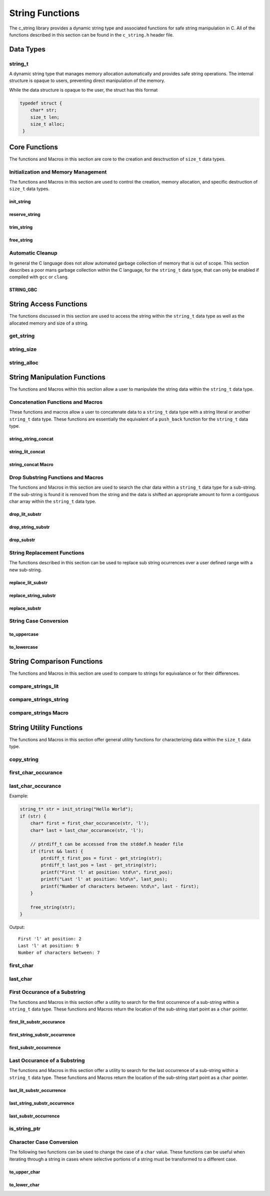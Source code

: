 String Functions
================

The c_string library provides a dynamic string type and associated functions 
for safe string manipulation in C.  All of the functions described in this 
section can be found in the ``c_string.h`` header file.

Data Types
----------

string_t
~~~~~~~~
A dynamic string type that manages memory allocation automatically and provides safe string operations.
The internal structure is opaque to users, preventing direct manipulation of the memory.

While the data structure is opaque to the user, the struct has this 
format

.. code-block:: c

   typedef struct {
       char* str;
       size_t len;
       size_t alloc;
    }


Core Functions
--------------
The functions and Macros in this section are core to the creation and 
desctruction of ``size_t`` data types.

Initialization and Memory Management
~~~~~~~~~~~~~~~~~~~~~~~~~~~~~~~~~~~~
The functions and Macros in this section are used to control the creation,
memory allocation, and specific destruction of ``size_t`` data types.

init_string
^^^^^^^^^^^
.. c:function:: string_t* init_string(const char* str)

   Creates and initializes a new ``string_t`` object from a C-style string. If
   compiled with ``gcc`` of ``clang`` compilers, consider using :ref:`GBC_STRING
   macro <string_cleanup_macro>`.  If the developer wishes to Pre-allocate 
   a larger amount of memory than would be normally allocated with this function, 
   they can also call the :ref:`reserve_string <reserve-string-func>` function 
   after initialization.

   :param str: A null-terminated C string
   :returns: Pointer to new ``string_t`` object, or NULL on failure
   :raises: Sets errno to ENOMEM if memory allocation fails or EINVAL if str is NULL

   Example:

   .. code-block:: c

      string_t* str = init_string("Hello, World!");
      /*
       * if compiling with gcc or clang consider using 
       * string_t* str STRING_GBC init_string("Hello, World!");
       */
      if (str == NULL) {
          fprintf(stderr, "Failed to initialize string\n");
          return 1;
      }
      printf("String content: %s\n", get_string(str));
      // If STRING_GBC macro is used, their is no need to call free_string()
      free_string(str);

   Output::

      String content: Hello, World!

.. _reserve-string-func:

reserve_string
^^^^^^^^^^^^^^
.. c:function:: bool reserve_string(string_t* str, size_t len)

  Pre-allocates memory for a ``string_t`` object to optimize for future concatenations.
  Will not reduce allocation size below current size.

  :param str: ``string_t`` object to reserve memory for
  :param len: Desired buffer length in bytes
  :returns: true if successful, false if len is less than current allocation or on error
  :raises: Sets errno to EINVAL if str is NULL or len is too small, ENOMEM if allocation fails

  Example:

  .. code-block:: c

     string_t* str STRING_GBC = init_string("Hello");
     if (str) {
         printf("Initial allocation: %zu\n", string_alloc(str));
         
         // Reserve more space
         if (reserve_string(str, 20)) {
             printf("After reserve(20): %zu\n", string_alloc(str));
             
             // Try to reserve less space (should fail)
             if (!reserve_string(str, 10)) {
                 printf("Failed to reduce allocation as expected\n");
             }
             
             // Content remains unchanged
             printf("String content: %s\n", get_string(str));
         }
     }

  Output::

     Initial allocation: 6
     After reserve(20): 20
     Failed to reduce allocation as expected
     String content: Hello

trim_string
^^^^^^^^^^^
.. c:function:: bool trim_string(string_t* str)

  Reduces the allocated memory of a ``string_t`` object to the minimum required size
  (string length plus null terminator). This is useful for optimizing memory usage
  after string operations that might have left excess allocated space.

  :param str: ``string_t`` object to trim
  :returns: true if successful or already at minimum size, false on error
  :raises: Sets errno to EINVAL if str is NULL or corrupted, ENOMEM if reallocation fails

  Example:

  .. code-block:: c

     string_t* str STRING_GBC = init_string("Hello");
     if (str) {
         // First reserve extra space
         reserve_string(str, 20);
         printf("Before trim - Content: %s, Size: %zu, Allocated: %zu\n",
                get_string(str), string_size(str), string_alloc(str));
         
         // Now trim the excess space
         if (trim_string(str)) {
             printf("After trim  - Content: %s, Size: %zu, Allocated: %zu\n",
                    get_string(str), string_size(str), string_alloc(str));
         }
     }

  Output::

     Before trim - Content: Hello, Size: 5, Allocated: 20
     After trim  - Content: Hello, Size: 5, Allocated: 6

free_string
^^^^^^^^^^^
.. c:function:: void free_string(string_t* str)

   Deallocates all memory associated with a string_t object.

   :param str: Pointer to string_t object to free
   :raises: Sets errno to EINVAL if str is NULL

   Example:

   .. code-block:: c

      string_t* str = init_string("Hello");
      // Use the string...
      free_string(str);
      str = NULL;  // Good practice to avoid dangling pointers

Automatic Cleanup
~~~~~~~~~~~~~~~~~
In general the C language does not allow automated garbage collection of 
memory that is out of scope.  This section describes a poor mans 
garbage collection within the C language, for the ``string_t`` data type,
that can only be enabled if compiled with ``gcc`` or ``clang``.

.. _string_cleanup_macro:

STRING_GBC
^^^^^^^^^^
.. c:macro:: STRING_GBC

   Enables automatic cleanup of ``string_t`` objects when they go out of scope.
   Available only with ``GCC`` and ``Clang`` compilers.  If this option is available 
   for your compiler, this is the preferred method for memory management.

   Example:

   .. code-block:: c

      void example_function(void) {
          STRING_GBC string_t* str = init_string("Hello");
          if (!str) {
              return;
          }
          printf("String: %s\n", get_string(str));
          // No need to call free_string - cleanup happens automatically
      }

   Output::

      String: Hello

String Access Functions
-----------------------
The functions discussed in this section are used to access the string within 
the ``string_t`` data type as well as the allocated memory and size of a string.

get_string
~~~~~~~~~~
.. c:function:: const char* get_string(const string_t* str)

  Retrieves the C string stored in a ``string_t`` object.

  :param str: Pointer to the string_t object
  :returns: Pointer to the null-terminated string, or NULL on failure
  :raises: Sets errno to EINVAL if str is NULL

  Example:

  .. code-block:: c

     string_t* str STRING_GBC = init_string("Hello, World!");
     // If not compiled with gcc or clang, string_t* str = init_string("Hello, World!");
     if (str) {
         const char* content = get_string(str);
         if (content) {
             printf("String content: %s\n", content);
         }
         // If not compiled with gcc or clang, free_string(str);
     }

  Output::

     String content: Hello, World!

string_size
~~~~~~~~~~~
.. c:function:: const size_t string_size(const string_t* str)

  Returns the length of the string (number of characters excluding null terminator).
  This is the equivalant of the ``strlen`` function from the ``string.h`` header 
  file; however, this function is safely bounded by the length of the string 
  and is not prone to buffer overflow attacks.

  :param str: Pointer to the ``string_t`` object
  :returns: Length of string, or LONG_MAX on failure
  :raises: Sets errno to EINVAL if str is NULL

  Example:

  .. code-block:: c

     string_t* str STRING_GBC = init_string("Hello");
     // If not compiled with gcc or clang, string_t* str = init_string("Hello");
     if (str) {
         size_t len = string_size(str);
         if (len != LONG_MAX) {
             printf("String: %s\nLength: %zu\n", get_string(str), len);
         }
         // If not compiled with gcc or clang, free_string(str);
     }

  Output::

     String: Hello
     Length: 5

string_alloc
~~~~~~~~~~~~
.. c:function:: const size_t string_alloc(const string_t* str)

  Returns the total allocated capacity of the string buffer. 

  :param str: Pointer to the ``string_t`` object
  :returns: Allocated capacity in bytes, or LONG_MAX on failure
  :raises: Sets errno to EINVAL if str is NULL

  Example:

  .. code-block:: c

     string_t* str STRING_GBC = init_string("Test");
     // If not compiled with gcc or clang, string_t* str = init_string("Test");
     if (str) {
         printf("String: %s\n", get_string(str));
         printf("Length: %zu\n", string_size(str));
         printf("Allocated: %zu\n", string_alloc(str));
         // If not compiled with gcc or clang, free_string(str);
     }

  Output::

     String: Test
     Length: 4
     Allocated: 5

String Manipulation Functions
-----------------------------
The functions and Macros within this section allow a user to manipulate the 
string data within the ``string_t`` data type.

Concatenation Functions and Macros 
~~~~~~~~~~~~~~~~~~~~~~~~~~~~~~~~~~
These functions and macros allow a user to concatenate data to a ``string_t``
data type with a string literal or another ``string_t`` data type.  These 
functions are essentially the equivalent of a ``push_back`` function for the 
``string_t`` data type.

string_string_concat
^^^^^^^^^^^^^^^^^^^^
.. c:function:: bool string_string_concat(string_t* str1, const string_t* str2)

  Concatenates two ``string_t`` objects, appending the second string to the first.
  Developers should consider using the :ref:`string_concat macro <string-concat-macro>`
  in place of the ``string_string_concat`` function. This function is bounded by
  the length of the second string and is not prone to buffer overflow attacks.

  :param str1: Destination string_t object
  :param str2: Source string_t object to append
  :returns: true if successful, false on failure
  :raises: Sets errno to ENOMEM on allocation failure or EINVAL if either input is NULL

  Example:

  .. code-block:: c

     string_t* str1 STRING_GBC = init_string("Hello ");
     string_t* str2 STRING_GBC = init_string("World!");
     if (str1 && str2) {
         printf("Before: %s\n", get_string(str1));
         if (string_string_concat(str1, str2)) {
             printf("After:  %s\n", get_string(str1));
         }
     }

  Output::

     Before: Hello 
     After:  Hello World!

string_lit_concat
^^^^^^^^^^^^^^^^^
.. c:function:: bool string_lit_concat(string_t* str1, const char* literal)

  Concatenates a C string literal to a ``string_t`` object.Developers should consider 
  using the :ref:`string_concat macro <string-concat-macro>` in place of the 
  ``string_lit_concat`` function. 

  :param str1: Destination string_t object
  :param literal: C string to append
  :returns: true if successful, false on failure
  :raises: Sets errno to ENOMEM on allocation failure or EINVAL if either input is NULL

  Example:

  .. code-block:: c

     string_t* str STRING_GBC = init_string("Hello ");
     if (str) {
         printf("Before: %s\n", get_string(str));
         if (string_lit_concat(str, "World!")) {
             printf("After:  %s\n", get_string(str));
         }
     }

  Output::

     Before: Hello 
     After:  Hello World!

.. _string-concat-macro:

string_concat Macro
^^^^^^^^^^^^^^^^^^^
.. c:macro:: string_concat(str_one, str_two)

  A generic macro that automatically selects the appropriate concatenation function
  based on the type of the second argument.

  Example:

  .. code-block:: c

     string_t* str1 STRING_GBC = init_string("Hello ");
     string_t* str2 STRING_GBC = init_string("World ");
     
     if (str1 && str2) {
         printf("Initial: %s\n", get_string(str1));
         
         // Using macro with string_t
         string_concat(str1, str2);
         printf("After string_t concat: %s\n", get_string(str1));
         
         // Using macro with literal
         string_concat(str1, "!!!");
         printf("After literal concat: %s\n", get_string(str1));
     }

  Output::

     Initial: Hello 
     After string_t concat: Hello World 
     After literal concat: Hello World !!!

Drop Substring Functions and Macros 
~~~~~~~~~~~~~~~~~~~~~~~~~~~~~~~~~~~
The functions and Macros in this section are used to search the char data 
within a ``string_t`` data type for a sub-string.  If the sub-string is found 
it is removed from the string and the data is shifted an appropriate amount 
to form a contiguous char array within the ``string_t`` data type.

.. _drop-lit-substr-func:

drop_lit_substr
^^^^^^^^^^^^^^^
.. c:function:: bool drop_lit_substr(string_t* string, const char* substring, char* min_ptr, char* max_ptr)

  Removes all occurrences of a C string literal substring between two pointers in a ``string_t`` object.
  Searches from end to beginning and preserves existing spaces between words. 
  The :ref:`drop_substr <drop-substr-macro>` generic Macro can also be used in place of this function. 

  :param string: ``string_t`` object to modify
  :param substring: C string literal to remove
  :param min_ptr: Pointer to start of search range
  :param max_ptr: Pointer to end of search range
  :returns: true if successful (including no matches found), false on error
  :raises: Sets errno to EINVAL if inputs are NULL or range invalid, ERANGE if pointers out of bounds

  Example:

  .. code-block:: c

     string_t* str STRING_GBC = init_string("hello world hello there hello");
     printf("Initial length: %ld\n", string_size(str));
     char* start = first_char(str);
     char* end = last_char(str);
     
     if (drop_lit_substr(str, "hello", start, end)) {
         printf("Result: '%s'\n", get_string(str));
         printf("Final length: %ld\n", string_size(str));
     }

  Output::

     Initial Length: 29
     Result: 'world there '
     Final length: 11

.. _drop-string-substr-func:

drop_string_substr
^^^^^^^^^^^^^^^^^^
.. c:function:: bool drop_string_substr(string_t* string, const string_t* substring, char* min_ptr, char* max_ptr)

  Removes all occurrences of a ``string_t`` substring between two pointers in another string_t object.
  Searches from end to beginning and preserves existing spaces between words.
  The :ref:`drop_substr <drop-substr-macro>` generic Macro can also be used in 
  place of this function.

  :param string: string_t object to modify
  :param substring: string_t object containing substring to remove
  :param min_ptr: Pointer to start of search range
  :param max_ptr: Pointer to end of search range
  :returns: true if successful (including no matches found), false on error
  :raises: Sets errno to EINVAL if inputs are NULL or range invalid, ERANGE if pointers out of bounds

  Example:

  .. code-block:: c

     string_t* str STRING_GBC = init_string("hello world hello there hello");
     string_t* sub STRING_GBC = init_string("hello");
     printf("Initial length: %ld\n", string_size(str));
     char* start = first_char(str);
     char* end = last_char(str);
     
     if (drop_string_substr(str, sub, start, end)) {
         printf("Result: '%s'\n", get_string(str));
         printf("Final length: %ld\n", string_size(str));
     }

  Output::

     Initial Length: 29
     Result: 'world there '
     Final length: 11

.. _drop-substr-macro:

drop_substr
^^^^^^^^^^^
.. c:macro:: drop_substr(string, substr, min_ptr, max_ptr)

  A generic macro that selects the appropriate substring removal function based on
  the type of the second argument. Provides a unified interface for removing substrings
  regardless of the substring type.  This macro is a wrapper around the 
  :ref:`drop_lit_substr() <drop-lit-substr-func>` and 
  :ref:`drop_string_substr() <drop-string-substr-func>` functions.

  Example:

  .. code-block:: c

     string_t* str = init_string("test hello test hello test");
     string_t* sub STRING_GBC = init_string("hello");
     char* start = first_char(str);
     char* end = last_char(str);
     
     // Using with literal
     printf("Using literal - Before: '%s'\n", get_string(str));
     drop_substr(str, "hello", start, end);
     printf("After: '%s'\n", get_string(str));
     
     // Reset string
     free_string(str);
     str STRING_GBC = init_string("test hello test hello test");
     
     // Using with string_t
     printf("\nUsing string_t - Before: '%s'\n", get_string(str));
     drop_substr(str, sub, start, end);
     printf("After: '%s'\n", get_string(str));

  Output::

     Using literal - Before: 'test hello test hello test'
     After: 'test test test'
     
     Using string_t - Before: 'test hello test hello test'
     After: 'test test test'

String Replacement Functions
~~~~~~~~~~~~~~~~~~~~~~~~~~~~
The functions described in this section can be used to replace sub string 
ocurrences over a user defined range with a new sub-string.

.. _replace-lit-substring-func:

replace_lit_substr
^^^^^^^^^^^^^^^^^^
.. c:function:: bool replace_lit_substr(string_t* string, const char* pattern, const char* replace_string, char* min_ptr, char* max_ptr)

  Replaces all occurrences of a C string literal pattern with a replacement string between
  two specified pointers in a ``string_t`` object. Searches from right to left.
  Developers may also choose to implement the :ref:`replace_substring <replace-substring-macro>`
  Macro in place of this function.

  :param string: ``string_t`` object to modify
  :param pattern: C string literal to search for and replace
  :param replace_string: C string literal to replace pattern with
  :param min_ptr: Pointer to start of search range
  :param max_ptr: Pointer to end of search range
  :returns: true if successful (including no matches found), false on error
  :raises: Sets errno to EINVAL if inputs are NULL, ERANGE if pointers out of bounds

  Example:

  .. code-block:: c

     string_t* str STRING_GBC = init_string("hello world hello there hello");
     char* start = first_char(str);
     char* end = last_char(str);
     
     // Replace all "hello" with "hi" in the entire string
     if (replace_lit_substr(str, "hello", "hi", start, end)) {
         printf("After replacement: '%s'\n", get_string(str));
     }
     
  Output::

     After replacement: 'hi world hi there hi'

.. _replace-string-substring-func:

replace_string_substr
^^^^^^^^^^^^^^^^^^^^^
.. c:function:: bool replace_string_substr(string_t* string, const string_t* pattern, const string_t* replace_string, char* min_ptr, char* max_ptr)

  Replaces all occurrences of a ``string_t`` pattern with another ``string_t`` between
  two specified pointers in a ``string_t object``. Searches from right to left.
  Developers may also choose to implement the :ref:`replace_substring <replace-substring-macro>`
  Macro in place of this function.

  :param string: ``string_t`` object to modify
  :param pattern: ``string_t`` object containing pattern to search for
  :param replace_string: ``string_t`` object containing replacement string
  :param min_ptr: Pointer to start of search range
  :param max_ptr: Pointer to end of search range
  :returns: true if successful (including no matches found), false on error
  :raises: Sets errno to EINVAL if inputs are NULL, ERANGE if pointers out of bounds

  Example:

  .. code-block:: c

     string_t* str STRING_GBC = init_string("hello world hello there");
     string_t* pattern STRING_GBC = init_string("hello");
     string_t* replacement STRING_GBC = init_string("hi");
     
     char* start = first_char(str) + 6;  // Start after first "hello"
     char* end = last_char(str);
     
     // Replace "hello" with "hi" only in specified range
     if (replace_string_substr(str, pattern, replacement, start, end)) {
         printf("After partial replacement: '%s'\n", get_string(str));
     }
     
  Output::

     After partial replacement: 'hello world hi there'

.. _replace-substring-macro:

replace_substr
^^^^^^^^^^^^^^
.. c:macro:: replace_substr(string, pattern, replace_string, min_ptr, max_ptr)

  A generic macro that selects the appropriate replacement function based on the type
  of the pattern argument. Provides a unified interface for string replacement operations.
  This macro wraps the :ref:`replace_string_substr() <replace-string-substring-func>`
  and :ref:`replace_lit_substr() <replace-lit-substring-func>` functions

  Example:

  .. code-block:: c

     string_t* str = init_string("hello world hello there");
     string_t* pat = init_string("hello");
     string_t* rep = init_string("hi");
     char* start = first_char(str);
     char* end = last_char(str);
     
     // Using with literal strings
     replace_substr(str, "hello", "hi", start, end);
     printf("Using literals: '%s'\n", get_string(str));
     
     // Reset string
     free_string(str);
     str = init_string("hello world hello there");
     
     // Using with string_t objects
     replace_substr(str, pat, rep, start, end);
     printf("Using string_t: '%s'\n", get_string(str));
     
     free_string(str);
     free_string(pat);
     free_string(rep);

  Output::

     Using literals: 'hi world hi there'
     Using string_t: 'hi world hi there'

String Case Conversion
~~~~~~~~~~~~~~~~~~~~~~

to_uppercase
^^^^^^^^^^^^
.. c:function:: void to_uppercase(string_t* s)

  Converts all lowercase letters in a ``string_t`` object to uppercase.
  Non-alphabetic characters are left unchanged.

  :param s: ``string_t`` object to convert
  :raises: Sets errno to EINVAL if s is NULL or contains invalid data

  Example:

  .. code-block:: c

     string_t* str STRING_GBC = init_string("Hello, World! 123");
     printf("Before: %s\n", get_string(str));
     
     to_uppercase(str);
     printf("After: %s\n", get_string(str));

  Output::

     Before: Hello, World! 123
     After: HELLO, WORLD! 123

to_lowercase
^^^^^^^^^^^^
.. c:function:: void to_lowercase(string_t* s)

  Converts all uppercase letters in a ``string_t`` object to lowercase.
  Non-alphabetic characters are left unchanged.

  :param s: ``string_t`` object to convert
  :raises: Sets errno to EINVAL if s is NULL or contains invalid data

  Example:

  .. code-block:: c

     string_t* str STRING_GBC = init_string("Hello, WORLD! 123");
     printf("Before: %s\n", get_string(str));
     
     to_lowercase(str);
     printf("After: %s\n", get_string(str));

  Output::

     Before: Hello, WORLD! 123
     After: hello, world! 123

  Note:
     These functions work only with ASCII characters. For Unicode characters,
     a more comprehensive character handling library should be used.

String Comparison Functions
---------------------------
The functions and Macros in this section are used to compare to strings 
for equivalance or for their differences.

compare_strings_lit
~~~~~~~~~~~~~~~~~~~
.. c:function:: int compare_strings_lit(const string_t* str_struct, const char* string)

  Compares a ``string_t`` object with a C string literal lexicographically.
  Developers should consider using the :ref:`compare_strings macro <compare-strings-macro>`
  in place of the ``compare_strings_lit`` function. This is the equivalent of the 
  ``strcmp`` function from the ``string.h`` header file.  However, this function 
  is bounded by the size of the first string and is not subject to buffer overflow 
  attacks.

  :param str_struct: ``string_t`` object to compare
  :param string: C string literal to compare against
  :returns: < 0 if str_struct is less than string, 
           0 if equal, 
           > 0 if str_struct is greater than string,
           INT_MIN on error
  :raises: Sets errno to EINVAL if either input is NULL

  Example:

  .. code-block:: c

     string_t* str = init_string("hello");
     if (str) {
         printf("Comparing '%s' with 'hello': %d\n", 
                get_string(str), compare_strings_lit(str, "hello"));
         printf("Comparing '%s' with 'world': %d\n", 
                get_string(str), compare_strings_lit(str, "world"));
         printf("Comparing '%s' with 'apple': %d\n", 
                get_string(str), compare_strings_lit(str, "apple"));
         free_string(str);
     }

  Output::

     Comparing 'hello' with 'hello': 0
     Comparing 'hello' with 'world': -15
     Comparing 'hello' with 'apple': 7

compare_strings_string
~~~~~~~~~~~~~~~~~~~~~~
.. c:function:: int compare_strings_string(const string_t* str_struct_one, string_t* str_struct_two)

  Compares two ``string_t`` objects lexicographically. Developers should consider 
  using the :ref:`compare-strings macro <compare-strings-macro>` in place of the 
  ``compare_strings_string`` function. This is hte equivalent of the ``strcmp``
  function from the ``string.h`` header file; however, it is bounded by the length 
  of the strings and is not subject to buffer overflow attacks.

  :param str_struct_one: First ``string_t`` object to compare
  :param str_struct_two: Second ``string_t`` object to compare against
  :returns: < 0 if str_struct_one is less than str_struct_two, 
           0 if equal, 
           > 0 if str_struct_one is greater than str_struct_two,
           INT_MIN on error
  :raises: Sets errno to EINVAL if either input is NULL

  Example:

  .. code-block:: c

     string_t* str1 = init_string("hello");
     string_t* str2 = init_string("world");
     string_t* str3 = init_string("hello");
     
     if (str1 && str2 && str3) {
         printf("Comparing '%s' with '%s': %d\n", 
                get_string(str1), get_string(str2), 
                compare_strings_string(str1, str2));
         printf("Comparing '%s' with '%s': %d\n", 
                get_string(str1), get_string(str3), 
                compare_strings_string(str1, str3));
         
         free_string(str1);
         free_string(str2);
         free_string(str3);
     }

  Output::

     Comparing 'hello' with 'world': -15
     Comparing 'hello' with 'hello': 0

.. _compare-strings-macro:

compare_strings Macro
~~~~~~~~~~~~~~~~~~~~~
.. c:macro:: compare_strings(str_one, str_two)

  A generic macro that automatically selects the appropriate comparison function
  based on the type of the second argument.  This macro is the equivalent of the 
  ``strcmp`` function from the ``string.h`` header file and is bounded by the size 
  of the first string, and is not subject to buffer overflow attacks.

  Example:

  .. code-block:: c

     string_t* str1 = init_string("hello");
     string_t* str2 = init_string("world");
     
     if (str1 && str2) {
         // Compare with string_t
         printf("Compare with string_t: %d\n", 
                compare_strings(str1, str2));
         
         // Compare with literal
         printf("Compare with literal: %d\n", 
                compare_strings(str1, "hello"));
         
         free_string(str1);
         free_string(str2);
     }

  Output::

     Compare with string_t: -15
     Compare with literal: 0

String Utility Functions
------------------------
The functions and Macros in this section offer general utility functions 
for characterizing data within the ``size_t`` data type.

copy_string
~~~~~~~~~~~
.. c:function:: string_t* copy_string(const string_t* str)

  Creates a deep copy of a ``string_t`` object, preserving both content and allocation size.

  :param str: ``string_t`` object to copy
  :returns: New string_t object with identical content, or NULL on failure
  :raises: Sets errno to EINVAL if str is NULL or ENOMEM if allocation fails

  Example:

  .. code-block:: c

     string_t* original = init_string("Hello World");
     if (original) {
         printf("Original: %s\n", get_string(original));
         
         string_t* copy = copy_string(original);
         if (copy) {
             printf("Copy: %s\n", get_string(copy));
             printf("Original size: %zu\n", string_size(original));
             printf("Copy size: %zu\n", string_size(copy));
             printf("Original allocation: %zu\n", string_alloc(original));
             printf("Copy allocation: %zu\n", string_alloc(copy));
             
             free_string(copy);
         }
         free_string(original);
     }

  Output::

     Original: Hello World
     Copy: Hello World
     Original size: 11
     Copy size: 11
     Original allocation: 12
     Copy allocation: 12

first_char_occurance
~~~~~~~~~~~~~~~~~~~~
.. c:function:: char* first_char_occurance(string_t* str, char value)

  Finds the first occurrence of a character in a ``string_t`` object.
  Similar to ``strchr()`` from the C standard library.

  :param str: string_t object to search in
  :param value: Character to search for
  :returns: Pointer to the first occurrence of the character, or NULL if not found
  :raises: Sets errno to EINVAL if str is NULL

  Example:

  .. code-block:: c

     string_t* str = init_string("Hello World");
     if (str) {
         char* result = first_char_occurance(str, 'l');
         if (result) {
             printf("First 'l' found at position: %ld\n", result - get_string(str));
             printf("Remaining string from 'l': %s\n", result);
         }
         
         // Try finding a character that doesn't exist
         if (!first_char_occurance(str, 'z')) {
             printf("Character 'z' not found\n");
         }
         
         free_string(str);
     }

  Output::

     First 'l' found at position: 2
     Remaining string from 'l': llo World
     Character 'z' not found

last_char_occurance
~~~~~~~~~~~~~~~~~~~
.. c:function:: char* last_char_occurance(string_t* str, char value)

  Finds the last occurrence of a character in a ``string_t`` object.
  Similar to ``strrchr()`` from the C standard library.

  :param str: string_t object to search in
  :param value: Character to search for
  :returns: Pointer to the last occurrence of the character, or NULL if not found
  :raises: Sets errno to EINVAL if str is NULL

Example:

.. code-block:: c

   string_t* str = init_string("Hello World");
   if (str) {
       char* first = first_char_occurance(str, 'l');
       char* last = last_char_occurance(str, 'l');

       // ptrdiff_t can be accessed from the stddef.h header file
       if (first && last) {
           ptrdiff_t first_pos = first - get_string(str);
           ptrdiff_t last_pos = last - get_string(str);
           printf("First 'l' at position: %td\n", first_pos);
           printf("Last 'l' at position: %td\n", last_pos);
           printf("Number of characters between: %td\n", last - first);
       }
       
       free_string(str);
   }

Output::

   First 'l' at position: 2
   Last 'l' at position: 9
   Number of characters between: 7

first_char
~~~~~~~~~~
.. c:function:: char* first_char(string_t* str)

  Returns a pointer to the beginning of the string stored in a ``string_t`` object.
  Similar to begin() in C++ string class.

  :param str: ``string_t`` object to get start pointer from
  :returns: Pointer to the first character of the string, or NULL on error
  :raises: Sets errno to EINVAL if str is NULL

  Example:

  .. code-block:: c

     string_t* str STRING_GBC = init_string("Hello World");
     if (str) {
         char* start = first_char(str);
         if (start) {
             printf("First character: %c\n", *start);
             printf("First two chars: %.2s\n", start);
         }
     }

  Output::

     First character: H
     First two chars: He

last_char
~~~~~~~~~
.. c:function:: char* last_char(string_t* str)

  Returns a pointer to the last character of the string stored in a ``string_t`` object.
  Note: This points to the last actual character, not the null terminator.

  :param str: ``string_t`` object to get end pointer from
  :returns: Pointer to the last character of the string, or NULL on error
  :raises: Sets errno to EINVAL if str is NULL

  Example:

  .. code-block:: c

     string_t* str STRING_GBC = init_string("Hello World");
     if (str) {
         char* start = first_char(str);
         char* end = last_char(str);
         
         if (start && end) {
             printf("First character: %c\n", *start);
             printf("Last character: %c\n", *end);
             printf("String length: %td\n", end - start + 1);
         }
     }

  Output::

     First character: H
     Last character: d
     String length: 11

.. _first-lit-substr-func:

First Occurance of a Substring 
~~~~~~~~~~~~~~~~~~~~~~~~~~~~~~
The functions and Macros in this section offer a utility to search for the 
first occurrence of a sub-string within a ``string_t`` data type.  These functions 
and Macros return the location of the sub-string start point as a ``char`` pointer.

first_lit_substr_occurance
^^^^^^^^^^^^^^^^^^^^^^^^^^
.. c:function:: char* first_lit_substr_occurance(string_t* str, char* sub_str)

  Finds the first occurrence of a C string literal substring within a ``string_t`` object.
  Similar to strstr() from the C standard library.  The user can also implement 
  :ref:`first_substr_occurance <first-substr-macro>` macro in place of this function.

  :param str: ``string_t`` object to search within
  :param sub_str: C string literal to search for
  :returns: Pointer to first character of substring if found, NULL otherwise
  :raises: Sets errno to EINVAL if either input is NULL

  Example:

  .. code-block:: c

     string_t* str = init_string("hello world hello there");
     char* result = first_lit_substr_occurance(str, "world");
     
     if (result) {
         printf("Found 'world' at position: %td\n", result - get_string(str));
         printf("Remaining string: %s\n", result);
     }
     
     free_string(str);

  Output::

     Found 'world' at position: 6
     Remaining string: world hello there

.. _first-str-substr-func:

first_string_substr_occurrence
^^^^^^^^^^^^^^^^^^^^^^^^^^^^^^
.. c:function:: char* first_string_substr_occurrence(string_t* str, string_t* sub_str)

  Finds the first occurrence of a ``string_t`` substring within another ``string_t`` object.
  The developer can also implement the :ref:`first_substr_occurance() <first-substr-macro>`
  Macro in place of this function.

  :param str: ``string_t`` object to search within
  :param sub_str: ``string_t`` object containing the substring to search for
  :returns: Pointer to first character of substring if found, NULL otherwise
  :raises: Sets errno to EINVAL if either input is NULL

  Example:

  .. code-block:: c

     string_t* str = init_string("hello world hello there");
     string_t* sub = init_string("world");
     
     char* result = first_string_substr_occurrence(str, sub);
     if (result) {
         printf("Found substring at position: %td\n", result - get_string(str));
     }
     
     free_string(str);
     free_string(sub);

  Output::

     Found substring at position: 6

.. _first-substr-macro:

first_substr_occurrence
^^^^^^^^^^^^^^^^^^^^^^^
.. c:macro:: first_substr_occurance(str1, str2)

  A generic macro that selects the appropriate substring search function based on
  the type of the second argument. Provides a unified interface for substring
  searching regardless of the substring type.  This macro wraps the 
  :ref:`first_lit_substr_occurrence() <first-lit-substr-func>` and 
  :ref:`first_string_substr_occurrence() <first-str-substr-func>` functions

  Example:

  .. code-block:: c

     string_t* str = init_string("hello world hello there");
     string_t* sub = init_string("world");
     
     // Using with string literal
     char* result1 = first_substr_occurrence(str, "hello");
     if (result1) {
         printf("Found 'hello' at position: %td\n", result1 - get_string(str));
     }
     
     // Using with string_t
     char* result2 = first_substr_occurance(str, sub);
     if (result2) {
         printf("Found 'world' at position: %td\n", result2 - get_string(str));
     }
     
     free_string(str);
     free_string(sub);

  Output::

     Found 'hello' at position: 0
     Found 'world' at position: 6

Last Occurance of a Substring 
~~~~~~~~~~~~~~~~~~~~~~~~~~~~~
The functions and Macros in this section offer a utility to search for the 
last occurrence of a sub-string within a ``string_t`` data type.  These functions 
and Macros return the location of the sub-string start point as a ``char`` pointer.

.. _last-lit-substr-func:

last_lit_substr_occurrence
^^^^^^^^^^^^^^^^^^^^^^^^^^
.. c:function:: char* last_lit_substr_occurrence(string_t* str, char* sub_str)

  Finds the last occurrence of a C string literal substring within a ``string_t`` object.
  Similar to strstr() but searches from end to beginning.  Developer can use the 
  generic :ref:`last_substr_occurrence() <last-substr-macro>` macro in place of this function.

  :param str: ``string_t`` object to search within
  :param sub_str: C string literal to search for
  :returns: Pointer to first character of last substring match if found, NULL otherwise
  :raises: Sets errno to EINVAL if either input is NULL

  Example:

  .. code-block:: c

     string_t* str = init_string("hello world hello there");
     char* result = last_lit_substr_occurrence(str, "hello");
     
     if (result) {
         printf("Last 'hello' found at position: %td\n", result - get_string(str));
         printf("Remaining string: %s\n", result);
     }
     
     free_string(str);

  Output::

     Last 'hello' found at position: 12
     Remaining string: hello there

.. _last-string-substr-func:

last_string_substr_occurrence
^^^^^^^^^^^^^^^^^^^^^^^^^^^^^
.. c:function:: char* last_string_substr_occurrence(string_t* str, string_t* sub_str)

  Finds the last occurrence of a ``string_t`` substring within another ``string_t`` object.
  Developer can use the generic :ref:`last_substr_occurrence() <last-substr-macro>` 
  macro in place of this function.

  :param str: ``string_t`` object to search within
  :param sub_str: ``string_t`` object containing the substring to search for
  :returns: Pointer to first character of last substring match if found, NULL otherwise
  :raises: Sets errno to EINVAL if either input is NULL

  Example:

  .. code-block:: c

     string_t* str = init_string("hello world hello there");
     string_t* sub = init_string("hello");
     
     char* result = last_string_substr_occurrence(str, sub);
     if (result) {
         printf("Last occurrence found at position: %td\n", result - get_string(str));
         printf("Text from match onwards: %s\n", result);
     }
     
     free_string(str);
     free_string(sub);

  Output::

     Last occurrence found at position: 12
     Text from match onwards: hello there

.. _last-substr-macro:

last_substr_occurrence
^^^^^^^^^^^^^^^^^^^^^^
.. c:macro:: last_substr_occurrence(str1, str2)

  A generic macro that selects the appropriate substring search function based on
  the type of the second argument. Provides a unified interface for finding the
  last occurrence of a substring regardless of the substring type.  This macro 
  wraps the :ref:`last_lit_substr_occurrence() <last-lit-substr-func>` 
  and :ref:`last_string_substr_occurrence() <last-string-substr-func>` functions.

  Example:

  .. code-block:: c

     string_t* str = init_string("hello world hello there hello");
     string_t* sub = init_string("hello");
     
     // Using with string literal
     char* result1 = last_substr_occurrence(str, "hello");
     if (result1) {
         printf("Last 'hello' using literal at: %td\n", result1 - get_string(str));
     }
     
     // Using with string_t
     char* result2 = last_substr_occurrence(str, sub);
     if (result2) {
         printf("Last 'hello' using string_t at: %td\n", result2 - get_string(str));
     }
     
     free_string(str);
     free_string(sub);

  Output::

     Last 'hello' using literal at: 18
     Last 'hello' using string_t at: 18

is_string_ptr
~~~~~~~~~~~~~
.. c:function:: bool is_string_ptr(string_t* str, char* ptr)

  Determines if a pointer falls within the valid bounds of a ``string_t`` object's string data.
  This is useful for validating pointers returned by string search functions or pointer
  arithmetic operations.

  :param str: ``string_t`` object containing the string data
  :param ptr: Pointer to check
  :returns: true if pointer is within string bounds, false otherwise
  :raises: Sets errno to EINVAL if either input is NULL

  Example:

  .. code-block:: c

     string_t* str STRING_GBC = init_string("hello world");
     // Get a pointer to the middle of the string
     char* middle = first_char(str) + 5;  // Points to space
     
     if (is_string_ptr(str, middle)) {
         printf("Pointer is within string bounds\n");
         printf("Character at pointer: '%c'\n", *middle);
     }
     
     // Check a pointer outside bounds
     char* beyond = first_char(str) + string_size(str);  // Points to null terminator
     if (!is_string_ptr(str, beyond)) {
         printf("Pointer is outside string bounds\n");
     }
     

  Output::

     Pointer is within string bounds
     Character at pointer: ' '
     Pointer is outside string bounds

  Note:
     The valid range includes all characters from the first character up to, but not
     including, the null terminator. A pointer equal to str->str + str->len (pointing
     to the null terminator) is considered out of bounds.

Character Case Conversion
~~~~~~~~~~~~~~~~~~~~~~~~~
The following two functions can be used to change the case of a ``char`` value.
These functions can be useful when iterating through a string in cases 
where selective portions of a string must be transformed to a different 
case.

to_upper_char
^^^^^^^^^^^^^
.. c:function:: void to_upper_char(char* val)

  Converts a single character to uppercase if it is a lowercase letter.
  Non-alphabetic characters are left unchanged.

  :param val: Pointer to character to convert
  :raises: Sets errno to EINVAL if val is NULL

  Example:

  .. code-block:: c

     char c = 'a';
     printf("Before: %c\n", c);
     to_upper_char(&c);
     printf("After: %c\n", c);

     char d = '5';  // Non-alphabetic character
     to_upper_char(&d);
     printf("Number remains: %c\n", d);

  Output::

     Before: a
     After: A
     Number remains: 5

to_lower_char
^^^^^^^^^^^^^
.. c:function:: void to_lower_char(char* val)

  Converts a single character to lowercase if it is an uppercase letter.
  Non-alphabetic characters are left unchanged.

  :param val: Pointer to character to convert
  :raises: Sets errno to EINVAL if val is NULL

  Example:

  .. code-block:: c

     char c = 'A';
     printf("Before: %c\n", c);
     to_lower_char(&c);
     printf("After: %c\n", c);

     char d = '!';  // Non-alphabetic character
     to_lower_char(&d);
     printf("Symbol remains: %c\n", d);

  Output::

     Before: A
     After: a
     Symbol remains: !

  Note:
     These functions work only with ASCII characters. For Unicode characters,
     a more comprehensive character handling library should be used.
